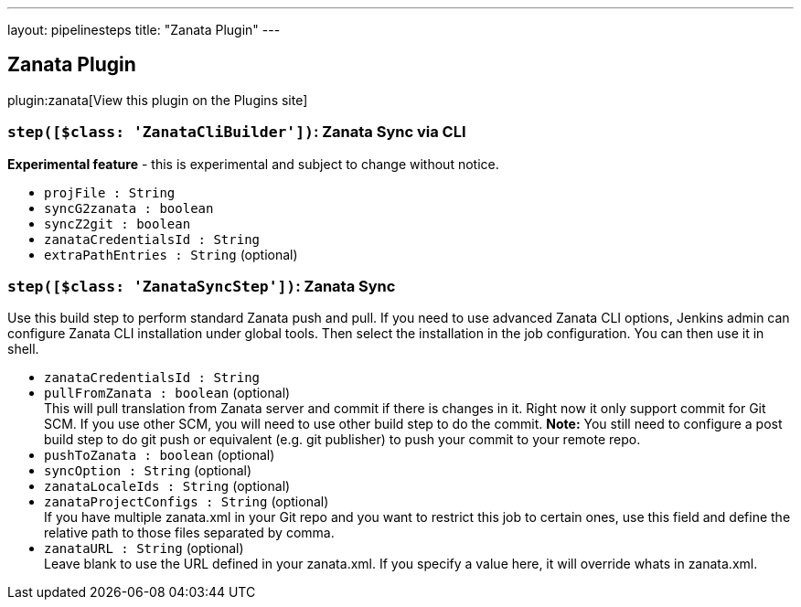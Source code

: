 ---
layout: pipelinesteps
title: "Zanata Plugin"
---

:notitle:
:description:
:author:
:email: jenkinsci-users@googlegroups.com
:sectanchors:
:toc: left
:compat-mode!:

== Zanata Plugin

plugin:zanata[View this plugin on the Plugins site]

=== `step([$class: 'ZanataCliBuilder'])`: Zanata Sync via CLI
++++
<div><div>
 <strong>Experimental feature</strong> - this is experimental and subject to change without notice.
</div></div>
<ul><li><code>projFile : String</code>
</li>
<li><code>syncG2zanata : boolean</code>
</li>
<li><code>syncZ2git : boolean</code>
</li>
<li><code>zanataCredentialsId : String</code>
</li>
<li><code>extraPathEntries : String</code> (optional)
</li>
</ul>


++++
=== `step([$class: 'ZanataSyncStep'])`: Zanata Sync
++++
<div><div>
 Use this build step to perform standard Zanata push and pull. If you need to use advanced Zanata CLI options, Jenkins admin can configure Zanata CLI installation under global tools. Then select the installation in the job configuration. You can then use it in shell.
</div></div>
<ul><li><code>zanataCredentialsId : String</code>
</li>
<li><code>pullFromZanata : boolean</code> (optional)
<div><div>
 This will pull translation from Zanata server and commit if there is changes in it. Right now it only support commit for Git SCM. If you use other SCM, you will need to use other build step to do the commit. <strong>Note:</strong> You still need to configure a post build step to do git push or equivalent (e.g. git publisher) to push your commit to your remote repo.
</div></div>

</li>
<li><code>pushToZanata : boolean</code> (optional)
</li>
<li><code>syncOption : String</code> (optional)
</li>
<li><code>zanataLocaleIds : String</code> (optional)
</li>
<li><code>zanataProjectConfigs : String</code> (optional)
<div><div>
 If you have multiple zanata.xml in your Git repo and you want to restrict this job to certain ones, use this field and define the relative path to those files separated by comma.
</div></div>

</li>
<li><code>zanataURL : String</code> (optional)
<div><div>
 Leave blank to use the URL defined in your zanata.xml. If you specify a value here, it will override whats in zanata.xml.
</div></div>

</li>
</ul>


++++
